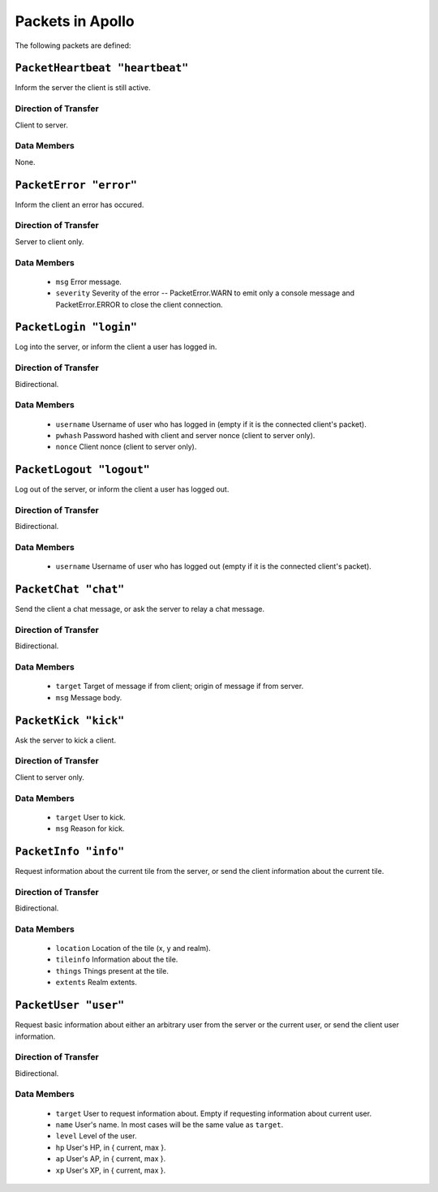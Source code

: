 =================
Packets in Apollo
=================

The following packets are defined:

``PacketHeartbeat "heartbeat"``
===============================
Inform the server the client is still active.

Direction of Transfer
---------------------
Client to server.

Data Members
------------
None.

``PacketError "error"``
=======================
Inform the client an error has occured.

Direction of Transfer
---------------------
Server to client only.

Data Members
------------
 * ``msg``
   Error message.

 * ``severity``
   Severity of the error -- PacketError.WARN to emit only a console message and
   PacketError.ERROR to close the client connection.

``PacketLogin "login"``
========================
Log into the server, or inform the client a user has logged in.

Direction of Transfer
---------------------
Bidirectional.

Data Members
------------
 * ``username``
   Username of user who has logged in (empty if it is the connected client's
   packet).

 * ``pwhash``
   Password hashed with client and server nonce (client to server only).

 * ``nonce``
   Client nonce (client to server only).

``PacketLogout "logout"``
=========================
Log out of the server, or inform the client a user has logged out.

Direction of Transfer
---------------------
Bidirectional.

Data Members
------------
 * ``username``
   Username of user who has logged out (empty if it is the connected client's
   packet).

``PacketChat "chat"``
=====================
Send the client a chat message, or ask the server to relay a chat message.

Direction of Transfer
---------------------
Bidirectional.

Data Members
------------
 * ``target``
   Target of message if from client; origin of message if from server.

 * ``msg``
   Message body.

``PacketKick "kick"``
=====================
Ask the server to kick a client.

Direction of Transfer
---------------------
Client to server only.

Data Members
------------
 * ``target``
   User to kick.

 * ``msg``
   Reason for kick.

``PacketInfo "info"``
=====================
Request information about the current tile from the server, or send the client
information about the current tile.

Direction of Transfer
---------------------
Bidirectional.

Data Members
------------
 * ``location``
   Location of the tile (x, y and realm).

 * ``tileinfo``
   Information about the tile.

 * ``things``
   Things present at the tile.

 * ``extents``
   Realm extents.

``PacketUser "user"``
=====================
Request basic information about either an arbitrary user from the server or the
current user, or send the client user information.

Direction of Transfer
---------------------
Bidirectional.

Data Members
------------
 * ``target``
   User to request information about. Empty if requesting information about
   current user.

 * ``name``
   User's name. In most cases will be the same value as ``target``.

 * ``level``
   Level of the user.

 * ``hp``
   User's HP, in { current, max }.

 * ``ap``
   User's AP, in { current, max }.

 * ``xp``
   User's XP, in { current, max }.
